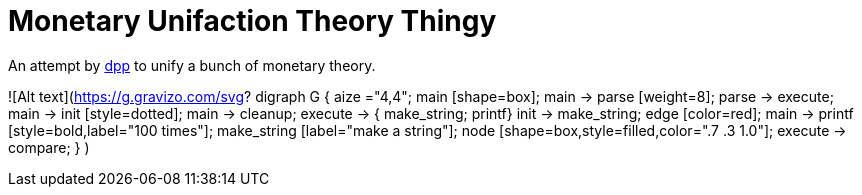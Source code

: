 = Monetary Unifaction Theory Thingy

An attempt by https://twitter.com/dpp[dpp] to unify
a bunch of monetary theory.

![Alt text](https://g.gravizo.com/svg?
  digraph G {
    aize ="4,4";
    main [shape=box];
    main -> parse [weight=8];
    parse -> execute;
    main -> init [style=dotted];
    main -> cleanup;
    execute -> { make_string; printf}
    init -> make_string;
    edge [color=red];
    main -> printf [style=bold,label="100 times"];
    make_string [label="make a string"];
    node [shape=box,style=filled,color=".7 .3 1.0"];
    execute -> compare;
  }
)
